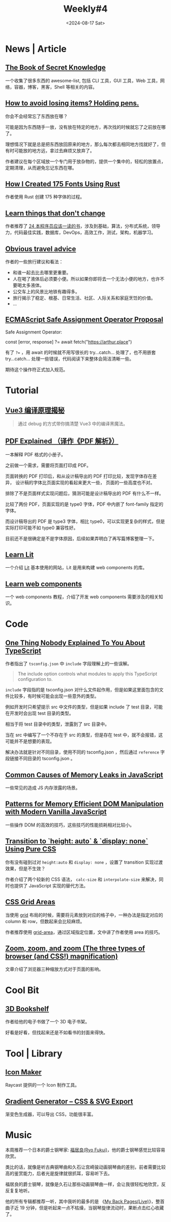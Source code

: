 #+title: Weekly#4
#+date: <2024-08-17 Sat>
#+lastmod: 2024-08-17T18:53:40+08:00
#+keywords[]:
#+description: ""
#+categories[]: weekly
#+INDEX: weekly!#4
#+tags: weekly
#+OPTIONS: toc:1

* News | Article

** [[https://github.com/trimstray/the-book-of-secret-knowledge][The Book of Secret Knowledge]]

一个收集了很多东西的 awesome-list, 包括 CLI 工具，GUI 工具，Web 工具，网络，容器，博客，黑客，Shell 等相关的内容。

** [[https://blog.alexwendland.com/2024-07-07-holding-pens/][How to avoid losing items? Holding pens.]]

你会不会经常忘了东西放在哪？

可能是因为东西随手一放，没有放在特定的地方，再次找的时候就忘了之前放在哪了。

理想情况下就是总是把东西放回原来的地方，那么每次都去相同地方找就好了，但有时可能放的地方远，拿过去麻烦又放弃了。

作者建议在每个区域放一个专门用于放杂物的，提供一个集中的，轻松的放置点，定期清理，从而避免忘记东西在哪。

** [[https://chevyray.dev/blog/creating-175-fonts/][How I Created 175 Fonts Using Rust]]

作者使用 Rust 创建 175 种字体的过程。

** [[https://newsletter.techworld-with-milan.com/p/learn-things-that-dont-change][Learn things that don't change]]

作者推荐了 [[https://newsletter.techworld-with-milan.com/i/144462358/books-every-software-engineer-must-read-in][24 本程序员应该一读的书]]，涉及到基础，算法，分布式系统，领导力，代码最佳实践，数据库，DevOps，高效工作，测试，架构，机器学习。

** [[https://dynomight.net/travel/][Obvious travel advice]]

作者的一些旅行建议和看法：

- 和谁一起去比去哪里更重要。
- 人在喝了液体后必须要小便。所以如果你即将去一个无法小便的地方，也许不要喝太多液体。
- 公交车上的风景比地铁有趣得多。
- 旅行揭示了稳定、根基、日常生活、社区、人际关系和家庭烹饪的价值。
- ...

** [[https://github.com/arthurfiorette/proposal-safe-assignment-operator][ECMAScript Safe Assignment Operator Proposal]]

Safe Assignment Operator:

#+begin_example typescript
const [error, response] ?= await fetch("https://arthur.place")
#+end_example

有了 ~?=~ ，用 await 的时候就不用写很长的 try...catch... 处理了，也不用嵌套 try...catch... 处理一些错误，代码阅读下来整体会简洁清晰一些。

期待这个操作符正式加入规范。

* Tutorial

** [[https://vue-compiler.iamouyang.cn/][Vue3 编译原理揭秘]]

#+begin_quote
通过 debug 的方式带你搞清楚 Vue3 中的编译黑魔法。
#+end_quote

** [[https://zxyle.github.io/PDF-Explained/][PDF Explained （译作《PDF 解析》）]]

一本解释 PDF 格式的小册子。

之前做一个需求，需要将页面打印成 PDF。

页面转换的 PDF 打印后，和从设计稿导出的 PDF 打印比较，发现字体存在差异， 设计稿的字体比页面实现的看起来更大一些， 页面的一些高度也不对。

排除了不是页面样式实现问题后，猜测可能是设计稿导出的 PDF 有什么不一样。

比较了两份 PDF，页面实现的是 type0 字体，PDF 中内嵌了 font-family 指定的字体。

而设计稿导出的 PDF 是 type3 字体，相比 type0，可以实现更复杂的样式，但是实际打印可能不如 type0 兼容性好。

目前还不是很确定是不是字体原因，后续如果弄明白了再写篇博客整理一下。

** [[https://lit.how/][Learn Lit]]

一个介绍 [[https://github.com/lit/lit/][Lit]] 基本使用的网站，Lit 是用来构建 web components 的库。

** [[https://learn-wcs.com/][Learn web components]]

一个 web components 教程，介绍了开发 web components 需要涉及的相关知识。

* Code

** [[https://kettanaito.com/blog/one-thing-nobody-explained-to-you-about-typescript][One Thing Nobody Explained To You About TypeScript]]

作者指出了 =tsconfig.json= 中 =include= 字段理解上的一些误解。

#+begin_quote
The include option controls what modules to apply this TypeScript configuration to.
#+end_quote

=include= 字段指的是 tsconfig.json 对什么文件起作用，但是如果这里面包含的文件比较多，有时候可能会出现一些意外的类型。

例如开发时只希望提示 src 中文件的类型，但是如果 include 了 test 目录，可能在开发时会出现 test 目录的类型。

相当于将 test 目录中的类型，泄露到了 src 目录中。

当在 src 中编写了一个不存在于 src 的类型，但是存在 test 中，就不会报错，这可能并不是想要的表现。

解决办法就是针对不同目录，使用不同的 tsconfig.json ，然后通过 =reference= 字段链接不同目录的 tsconfig.json 。

** [[https://www.trevorlasn.com/blog/common-causes-of-memory-leaks-in-javascript][Common Causes of Memory Leaks in JavaScript]]

一些常见的造成 JS 内存泄露的场景。

** [[https://frontendmasters.com/blog/patterns-for-memory-efficient-dom-manipulation/][Patterns for Memory Efficient DOM Manipulation with Modern Vanilla JavaScript]]

一些操作 DOM 的高效的技巧，这些技巧的性能损耗相对比较小。

** [[https://blog.css-weekly.com/transition-to-height-auto-display-none-using-pure-css?utm_source=CSS-Weekly&utm_campaign=Issue-589&utm_medium=web][Transition to `height: auto` & `display: none` Using Pure CSS]]

你有没有碰到过对 =height:auto= 和 =display: none= ，设置了 transition 实现过渡效果，但是不生效？

作者介绍了两个较新的 CSS 语法， =calc-size= 和 =interpolate-size= 来解决，同时也提供了 JavaScript 实现的替代方法。

** [[https://ishadeed.com/article/css-grid-area][CSS Grid Areas]]

当使用 [[https://developer.mozilla.org/en-US/docs/Web/CSS/CSS_grid_layout][grid]] 布局的时候，需要将元素放到对应的格子中，一种办法是指定对应的 column 和 row，但数起来会比较麻烦。

作者推荐使用 [[https://developer.mozilla.org/en-US/docs/Web/CSS/grid-area][grid-area]]，通过区域指定位置，文中讲了作者使用 area 的技巧。

** [[https://www.oddbird.net/2024/07/09/zoomies/][Zoom, zoom, and zoom (The three types of browser (and CSS!) magnification)]]

文章介绍了浏览器三种缩放方式对于页面的影响。

* Cool Bit

** [[https://github.com/mawise/bookshelf][3D Bookshelf]]

作者给他的电子书做了一个 3D 电子书架。

好看是好看，但找起来还是不如看书的封面来得快。

* Tool | Library

** [[https://ray.so/icon][Icon Maker]]

Raycast 提供的一个 Icon 制作工具。

** [[https://www.learnui.design/tools/gradient-generator.html?ck_subscriber_id=2572000771][Gradient Generator – CSS & SVG Export]]

渐变色生成器，可以导出 CSS，功能很丰富。

* Music

本周推荐一个日本的爵士钢琴家: [[https://music.163.com/#/artist?id=30107605][福居良(Ryo Fukui)]]，他的爵士钢琴感觉比较容易欣赏。

类比的话，就像是听古典钢琴曲和久石让宫崎骏动画钢琴曲的差别，前者需要比较高的鉴赏能力，后者光是旋律就很抓耳，容易听下去。

福居良的爵士钢琴，就像是久石让那些动画钢琴曲一样，会让我很轻松地欣赏，反反复复地听。

他的所有专辑都推荐一听，其中我听的最多的是 《[[https://music.163.com/#/song?id=1313897920][My Back Pages(Live)]]》，整首曲子近 19 分钟，但是听起来一点不枯燥，当钢琴旋律流动时，果断点击红心收藏了。
